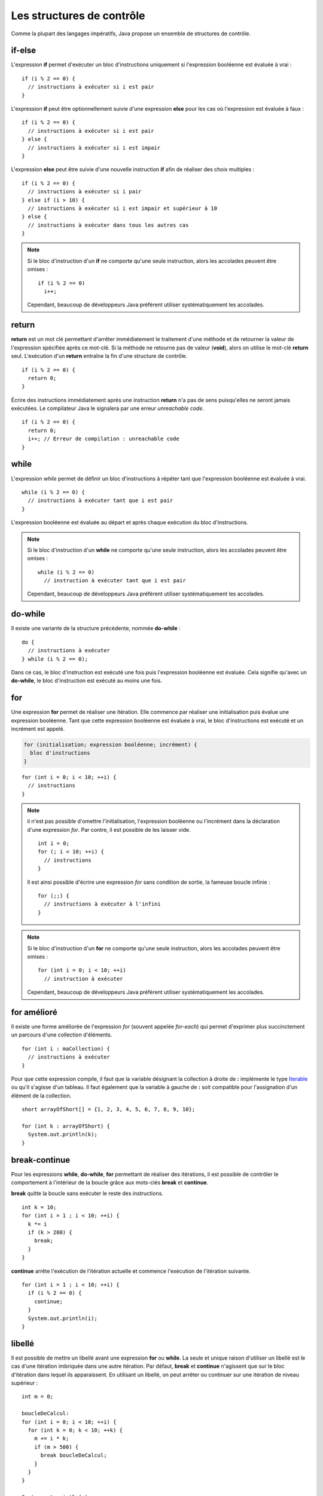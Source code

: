 Les structures de contrôle
##########################

Comme la plupart des langages impératifs, Java propose un ensemble de structures de contrôle.

if-else
*******

L'expression **if** permet d'exécuter un bloc d'instructions uniquement si l'expression
booléenne est évaluée à vrai :

::

  if (i % 2 == 0) {
    // instructions à exécuter si i est pair
  }

L'expression **if** peut être optionnellement suivie d'une expression **else** pour les
cas où l'expression est évaluée à faux :

::

  if (i % 2 == 0) {
    // instructions à exécuter si i est pair
  } else {
    // instructions à exécuter si i est impair
  }

L'expression **else** peut être suivie d'une nouvelle instruction **if** afin de réaliser
des choix multiples :

::

  if (i % 2 == 0) {
    // instructions à exécuter si i pair
  } else if (i > 10) {
    // instructions à exécuter si i est impair et supérieur à 10
  } else {
    // instructions à exécuter dans tous les autres cas
  }

.. note::

  Si le bloc d'instruction d'un **if** ne comporte qu'une seule instruction,
  alors les accolades peuvent être omises :

  ::

    if (i % 2 == 0)
      i++;

  Cependant, beaucoup de développeurs Java préfèrent utiliser systématiquement
  les accolades.

return
******

**return** est un mot clé permettant d'arrêter immédiatement le traitement
d'une méthode et de retourner la valeur de l'expression spécifiée après ce mot-clé. Si la méthode
ne retourne pas de valeur (**void**), alors on utilise le mot-clé **return** seul.
L'exécution d'un **return** entraîne la fin d'une structure de contrôle.

::

  if (i % 2 == 0) {
    return 0;
  }

Écrire des instructions immédiatement après une instruction **return** n'a pas de sens puisqu'elles
ne seront jamais exécutées. Le compilateur Java le signalera par une erreur *unreachable code*.

::

  if (i % 2 == 0) {
    return 0;
    i++; // Erreur de compilation : unreachable code
  }

while
*****

L'expression *while* permet de définir un bloc d'instructions à répéter tant que l'expression
booléenne est évaluée à vrai.

::

  while (i % 2 == 0) {
    // instructions à exécuter tant que i est pair
  }

L'expression booléenne est évaluée au départ et après chaque exécution du bloc d'instructions.

.. note::

  Si le bloc d'instruction d'un **while** ne comporte qu'une seule instruction,
  alors les accolades peuvent être omises :

  ::

    while (i % 2 == 0)
      // instruction à exécuter tant que i est pair

  Cependant, beaucoup de développeurs Java préfèrent utiliser systématiquement
  les accolades.

do-while
********

Il existe une variante de la structure précédente, nommée **do-while** :

::

  do {
    // instructions à exécuter
  } while (i % 2 == 0);

Dans ce cas, le bloc d'instruction est exécuté une fois puis l'expression booléenne est évaluée.
Cela signifie qu'avec un **do-while**, le bloc d'instruction est exécuté au moins une fois.

for
***

Une expression **for** permet de réaliser une itération. Elle commence par réaliser une initialisation
puis évalue une expression booléenne. Tant que cette expression booléenne est évaluée à vrai, le
bloc d'instructions est exécuté et un incrément est appelé.

.. code-block:: text

  for (initialisation; expression booléenne; incrément) {
    bloc d'instructions
  }

::

  for (int i = 0; i < 10; ++i) {
    // instructions
  }

.. note::

  il n'est pas possible d'omettre l'initialisation, l'expression booléenne ou l'incrément
  dans la déclaration d'une expression *for*. Par contre, il est possible de les laisser vide.

  ::

    int i = 0;
    for (; i < 10; ++i) {
      // instructions
    }

  Il est ainsi possible d'écrire une expression *for* sans condition de sortie, la fameuse
  boucle infinie :

  ::

    for (;;) {
      // instructions à exécuter à l'infini
    }

.. note::

  Si le bloc d'instruction d'un **for** ne comporte qu'une seule instruction,
  alors les accolades peuvent être omises :

  ::

    for (int i = 0; i < 10; ++i)
      // instruction à exécuter

  Cependant, beaucoup de développeurs Java préfèrent utiliser systématiquement
  les accolades.

for amélioré
************

Il existe une forme améliorée de l'expression *for* (souvent appelée *for-each*)
qui permet d'exprimer plus succinctement un parcours d'une collection d'éléments.

::

  for (int i : maCollection) {
    // instructions à exécuter
  }

Pour que cette expression compile, il faut que la variable désignant la collection
à droite de **:** implémente le type Iterable_ ou qu'il s'agisse d'un tableau.
Il faut également que la variable à gauche de **:** soit compatible pour l'assignation
d'un élément de la collection.

::

  short arrayOfShort[] = {1, 2, 3, 4, 5, 6, 7, 8, 9, 10};

  for (int k : arrayOfShort) {
    System.out.println(k);
  }

break-continue
**************

Pour les expressions **while**, **do-while**, **for** permettant de réaliser des itérations,
il est possible de contrôler le comportement à l'intérieur de la boucle grâce aux mots-clés
**break** et **continue**.

**break** quitte la boucle sans exécuter le reste des instructions.

::

  int k = 10;
  for (int i = 1 ; i < 10; ++i) {
    k *= i
    if (k > 200) {
      break;
    }
  }

**continue** arrête l'exécution de l'itération actuelle et commence l'exécution de l'itération suivante.

::

  for (int i = 1 ; i < 10; ++i) {
    if (i % 2 == 0) {
      continue;
    }
    System.out.println(i);
  }


libellé
*******

Il est possible de mettre un libellé avant une expression **for** ou **while**. La seule et unique
raison d'utiliser un libellé est le cas d'une itération imbriquée dans une autre itération.
Par défaut, **break** et **continue** n'agissent que sur le bloc d'itération dans lequel ils apparaissent.
En utilisant un libellé, on peut arrêter ou continuer sur une itération de niveau supérieur :

::

  int m = 0;

  boucleDeCalcul:
  for (int i = 0; i < 10; ++i) {
    for (int k = 0; k < 10; ++k) {
      m += i * k;
      if (m > 500) {
        break boucleDeCalcul;
      }
    }
  }

  System.out.println(m);

Dans l'exemple ci-dessus, *boucleDeCalcul* est un libellé qui permet de signifier que l'instruction **break**
porte sur la boucle de plus haut niveau. Son exécution stoppera donc l'itération des deux boucles et passera
directement à l'affichage du résultat sur la sortie standard.

switch
******

Un expression **switch** permet d'effectuer une sélection parmi plusieurs valeurs.

::

  switch (s) {
    case "valeur 1":
      // instructions
      break;
    case "valeur 2":
      // instructions
      break;
    case "valeur 3":
      // instructions
      break;
    default:
      // instructions
  }

**switch** évalue l'expression entre parenthèses et la compare dans l'ordre avec les valeurs des lignes **case**.
Si une est identique alors il commence à exécuter la ligne d'instruction qui suit. Attention, un **case**
représente un point à partir duquel l'exécution du code commencera. Si on veut isoler chaque cas, il faut
utiliser une instruction **break**. Au contraire, l'omission de l'instruction **break**
peut être pratique si on veut effectuer le même traitement pour un ensemble de cas :

::

  switch (c) {
    case 'a':
    case 'e':
    case 'i':
    case 'o':
    case 'u':
    case 'y':
      // instruction pour un voyelle
      break;
    default:
      // instructions pour une consonne
  }

On peut ajouter une cas **default** qui servira de point d'exécution si aucun **case** ne correspond.

.. note::

  Par convention, on place souvent le cas **default** à la fin. Cependant, il agit plus comme
  un libellé indiquant la ligne à laquelle doit commencer l'exécution du code.
  Il peut donc être placé n'importe où :

  ::

    switch (c) {
      default:
        // instructions pour une consonne
      case 'a':
      case 'e':
      case 'i':
      case 'o':
      case 'u':
      case 'y':
        // instructions pour les consonnes et les voyelles
    }

.. caution::

  En Java, le type d'expression accepté par un **switch** est limité. Un **switch** ne compile
  que pour un type primitif, une énumération ou une chaîne de caractères.

Exercice
********

.. topic:: Implémenter le code de César
  :class: exercice

  Implémenter le `code de César <https://fr.wikipedia.org/wiki/Chiffrement_par_d%C3%A9calage>`_
  en utilisant le code ci-dessous. Cet algorithme de chiffrement classique, utilisé par Jules
  César dans ses correspondances secrètes, se base sur le principe du décalage. Une lettre
  est remplacée par son équivalent dans l'alphabet en effectuant un décalage. Le programme
  ci-dessous utilise un décalage de 23. Cela donne comme équivalence :

  .. csv-table::

    a, b, c, d, e, f, g, h, i, j, k, l, m, n, o, p, q, r, s, t, u, v, w, x, y, z
    x, y, z, a, b, c, d, e, f, g, h, i, j, k, l, m, n, o, p, q, r, s, t, u, v, w

  Ainsi la phrase :

    In cryptography, a Caesar cipher is one of the simplest and most widely known encryption techniques.

  sera encodée avec un décalage de 23 comme ceci :

    Fk zovmqldoxmev, x Zxbpxo zfmebo fp lkb lc qeb pfjmibpq xka jlpq tfabiv hkltk bkzovmqflk qbzekfnrbp.

  Le programme suivant vérifie que le résultat du chiffrement est bien conforme au ce qui est attendu.
  Dans ce cas, il affichera *true* sur la sortie standard.

  .. literalinclude:: samples/structures_de_controle/AlgoCesar.java

  Décommentez le code de chaque étape dans la méthode *main* au fur et à
  mesure que vous implémentez la méthode *encrypte* afin de vérifier que votre
  algorithme fonctionne correctement.

.. _Iterable: http://docs.oracle.com/javase/8/docs/api/java/lang/Iterable.html
